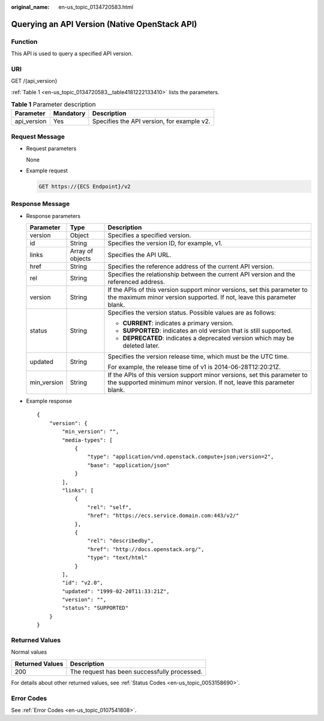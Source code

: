 :original_name: en-us_topic_0134720583.html

.. _en-us_topic_0134720583:

Querying an API Version (Native OpenStack API)
==============================================

Function
--------

This API is used to query a specified API version.

URI
---

GET /{api_version}

:ref:`Table 1 <en-us_topic_0134720583__table4181222133410>` lists the parameters.

.. _en-us_topic_0134720583__table4181222133410:

.. table:: **Table 1** Parameter description

   =========== ========= ==========================================
   Parameter   Mandatory Description
   =========== ========= ==========================================
   api_version Yes       Specifies the API version, for example v2.
   =========== ========= ==========================================

Request Message
---------------

-  Request parameters

   None

-  Example request

   .. code-block:: text

      GET https://{ECS Endpoint}/v2

Response Message
----------------

-  Response parameters

   +-----------------------+-----------------------+----------------------------------------------------------------------------------------------------------------------------------------------------+
   | Parameter             | Type                  | Description                                                                                                                                        |
   +=======================+=======================+====================================================================================================================================================+
   | version               | Object                | Specifies a specified version.                                                                                                                     |
   +-----------------------+-----------------------+----------------------------------------------------------------------------------------------------------------------------------------------------+
   | id                    | String                | Specifies the version ID, for example, v1.                                                                                                         |
   +-----------------------+-----------------------+----------------------------------------------------------------------------------------------------------------------------------------------------+
   | links                 | Array of objects      | Specifies the API URL.                                                                                                                             |
   +-----------------------+-----------------------+----------------------------------------------------------------------------------------------------------------------------------------------------+
   | href                  | String                | Specifies the reference address of the current API version.                                                                                        |
   +-----------------------+-----------------------+----------------------------------------------------------------------------------------------------------------------------------------------------+
   | rel                   | String                | Specifies the relationship between the current API version and the referenced address.                                                             |
   +-----------------------+-----------------------+----------------------------------------------------------------------------------------------------------------------------------------------------+
   | version               | String                | If the APIs of this version support minor versions, set this parameter to the maximum minor version supported. If not, leave this parameter blank. |
   +-----------------------+-----------------------+----------------------------------------------------------------------------------------------------------------------------------------------------+
   | status                | String                | Specifies the version status. Possible values are as follows:                                                                                      |
   |                       |                       |                                                                                                                                                    |
   |                       |                       | -  **CURRENT**: indicates a primary version.                                                                                                       |
   |                       |                       | -  **SUPPORTED**: indicates an old version that is still supported.                                                                                |
   |                       |                       | -  **DEPRECATED**: indicates a deprecated version which may be deleted later.                                                                      |
   +-----------------------+-----------------------+----------------------------------------------------------------------------------------------------------------------------------------------------+
   | updated               | String                | Specifies the version release time, which must be the UTC time.                                                                                    |
   |                       |                       |                                                                                                                                                    |
   |                       |                       | For example, the release time of v1 is 2014-06-28T12:20:21Z.                                                                                       |
   +-----------------------+-----------------------+----------------------------------------------------------------------------------------------------------------------------------------------------+
   | min_version           | String                | If the APIs of this version support minor versions, set this parameter to the supported minimum minor version. If not, leave this parameter blank. |
   +-----------------------+-----------------------+----------------------------------------------------------------------------------------------------------------------------------------------------+

-  Example response

   ::

      {
          "version": {
              "min_version": "",
              "media-types": [
                  {
                      "type": "application/vnd.openstack.compute+json;version=2",
                      "base": "application/json"
                  }
              ],
              "links": [
                  {
                      "rel": "self",
                      "href": "https://ecs.service.domain.com:443/v2/"
                  },
                  {
                      "rel": "describedby",
                      "href": "http://docs.openstack.org/",
                      "type": "text/html"
                  }
              ],
              "id": "v2.0",
              "updated": "1999-02-20T11:33:21Z",
              "version": "",
              "status": "SUPPORTED"
          }
      }

Returned Values
---------------

Normal values

=============== ============================================
Returned Values Description
=============== ============================================
200             The request has been successfully processed.
=============== ============================================

For details about other returned values, see :ref:`Status Codes <en-us_topic_0053158690>`.

Error Codes
-----------

See :ref:`Error Codes <en-us_topic_0107541808>`.
